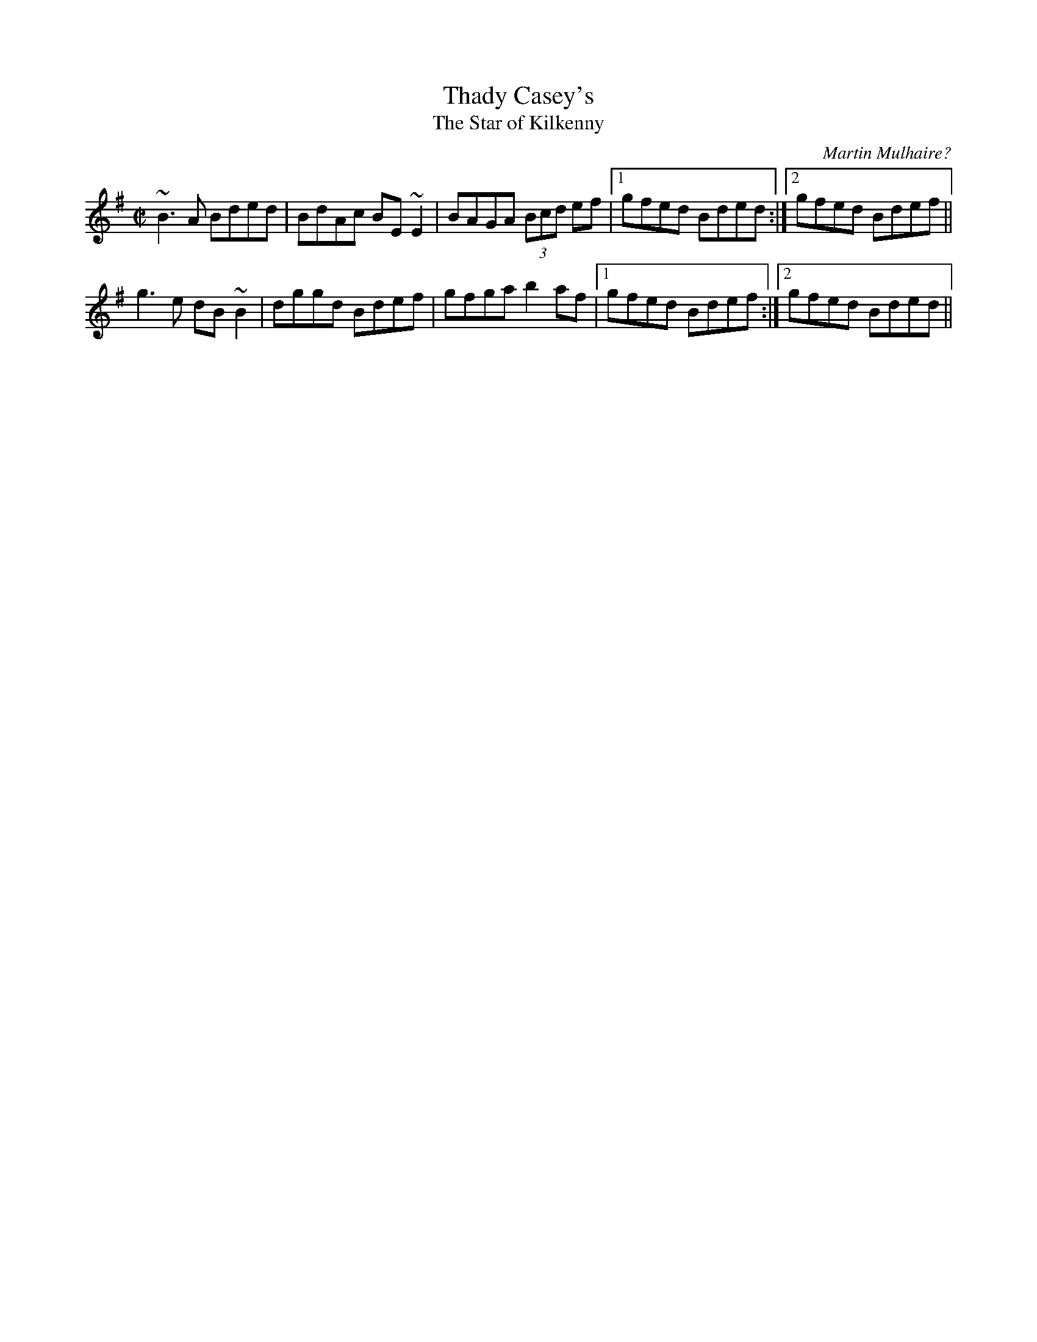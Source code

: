 X:42
T:Thady Casey's
T:Star of Kilkenny, The
R:reel
C:Martin Mulhaire?
Z:Julie Ross with help from Norbeck
M:C|
K:Em
~B3A Bded|BdAc BE~E2|BAGA (3Bcd ef|1 gfed Bded:|2 gfed Bdef||
g3e dB~B2|dggd Bdef|gfga b2af|1 gfed Bdef:|2 gfed Bded||
